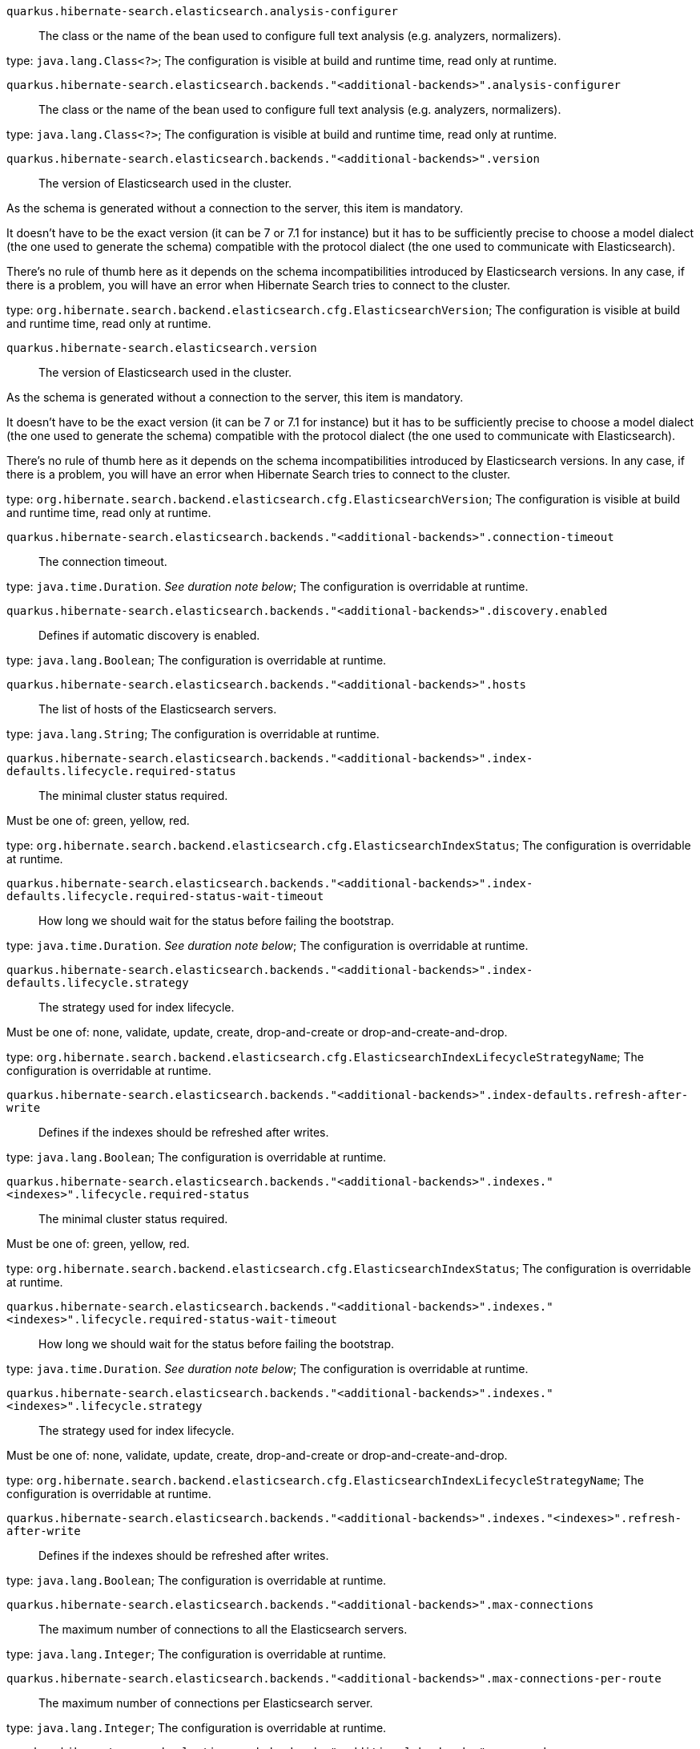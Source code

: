 
`quarkus.hibernate-search.elasticsearch.analysis-configurer`:: The class or the name of the bean used to configure full text analysis (e.g. analyzers, normalizers).

type: `java.lang.Class<?>`; The configuration is visible at build and runtime time, read only at runtime. 


`quarkus.hibernate-search.elasticsearch.backends."<additional-backends>".analysis-configurer`:: The class or the name of the bean used to configure full text analysis (e.g. analyzers, normalizers).

type: `java.lang.Class<?>`; The configuration is visible at build and runtime time, read only at runtime. 


`quarkus.hibernate-search.elasticsearch.backends."<additional-backends>".version`:: The version of Elasticsearch used in the cluster.

As the schema is generated without a connection to the server, this item is mandatory.

It doesn't have to be the exact version (it can be 7 or 7.1 for instance) but it has to be sufficiently precise to
choose a model dialect (the one used to generate the schema) compatible with the protocol dialect (the one used to
communicate with Elasticsearch).

There's no rule of thumb here as it depends on the schema incompatibilities introduced by Elasticsearch versions. In
any case, if there is a problem, you will have an error when Hibernate Search tries to connect to the cluster.

type: `org.hibernate.search.backend.elasticsearch.cfg.ElasticsearchVersion`; The configuration is visible at build and runtime time, read only at runtime. 


`quarkus.hibernate-search.elasticsearch.version`:: The version of Elasticsearch used in the cluster.

As the schema is generated without a connection to the server, this item is mandatory.

It doesn't have to be the exact version (it can be 7 or 7.1 for instance) but it has to be sufficiently precise to
choose a model dialect (the one used to generate the schema) compatible with the protocol dialect (the one used to
communicate with Elasticsearch).

There's no rule of thumb here as it depends on the schema incompatibilities introduced by Elasticsearch versions. In
any case, if there is a problem, you will have an error when Hibernate Search tries to connect to the cluster.

type: `org.hibernate.search.backend.elasticsearch.cfg.ElasticsearchVersion`; The configuration is visible at build and runtime time, read only at runtime. 


`quarkus.hibernate-search.elasticsearch.backends."<additional-backends>".connection-timeout`:: The connection timeout.

type: `java.time.Duration`. _See duration note below_; The configuration is overridable at runtime. 


`quarkus.hibernate-search.elasticsearch.backends."<additional-backends>".discovery.enabled`:: Defines if automatic discovery is enabled.

type: `java.lang.Boolean`; The configuration is overridable at runtime. 


`quarkus.hibernate-search.elasticsearch.backends."<additional-backends>".hosts`:: The list of hosts of the Elasticsearch servers.

type: `java.lang.String`; The configuration is overridable at runtime. 


`quarkus.hibernate-search.elasticsearch.backends."<additional-backends>".index-defaults.lifecycle.required-status`:: The minimal cluster status required.

Must be one of: green, yellow, red.

type: `org.hibernate.search.backend.elasticsearch.cfg.ElasticsearchIndexStatus`; The configuration is overridable at runtime. 


`quarkus.hibernate-search.elasticsearch.backends."<additional-backends>".index-defaults.lifecycle.required-status-wait-timeout`:: How long we should wait for the status before failing the bootstrap.

type: `java.time.Duration`. _See duration note below_; The configuration is overridable at runtime. 


`quarkus.hibernate-search.elasticsearch.backends."<additional-backends>".index-defaults.lifecycle.strategy`:: The strategy used for index lifecycle.

Must be one of: none, validate, update, create, drop-and-create or drop-and-create-and-drop.

type: `org.hibernate.search.backend.elasticsearch.cfg.ElasticsearchIndexLifecycleStrategyName`; The configuration is overridable at runtime. 


`quarkus.hibernate-search.elasticsearch.backends."<additional-backends>".index-defaults.refresh-after-write`:: Defines if the indexes should be refreshed after writes.

type: `java.lang.Boolean`; The configuration is overridable at runtime. 


`quarkus.hibernate-search.elasticsearch.backends."<additional-backends>".indexes."<indexes>".lifecycle.required-status`:: The minimal cluster status required.

Must be one of: green, yellow, red.

type: `org.hibernate.search.backend.elasticsearch.cfg.ElasticsearchIndexStatus`; The configuration is overridable at runtime. 


`quarkus.hibernate-search.elasticsearch.backends."<additional-backends>".indexes."<indexes>".lifecycle.required-status-wait-timeout`:: How long we should wait for the status before failing the bootstrap.

type: `java.time.Duration`. _See duration note below_; The configuration is overridable at runtime. 


`quarkus.hibernate-search.elasticsearch.backends."<additional-backends>".indexes."<indexes>".lifecycle.strategy`:: The strategy used for index lifecycle.

Must be one of: none, validate, update, create, drop-and-create or drop-and-create-and-drop.

type: `org.hibernate.search.backend.elasticsearch.cfg.ElasticsearchIndexLifecycleStrategyName`; The configuration is overridable at runtime. 


`quarkus.hibernate-search.elasticsearch.backends."<additional-backends>".indexes."<indexes>".refresh-after-write`:: Defines if the indexes should be refreshed after writes.

type: `java.lang.Boolean`; The configuration is overridable at runtime. 


`quarkus.hibernate-search.elasticsearch.backends."<additional-backends>".max-connections`:: The maximum number of connections to all the Elasticsearch servers.

type: `java.lang.Integer`; The configuration is overridable at runtime. 


`quarkus.hibernate-search.elasticsearch.backends."<additional-backends>".max-connections-per-route`:: The maximum number of connections per Elasticsearch server.

type: `java.lang.Integer`; The configuration is overridable at runtime. 


`quarkus.hibernate-search.elasticsearch.backends."<additional-backends>".password`:: The password used for authentication.

type: `java.lang.String`; The configuration is overridable at runtime. 


`quarkus.hibernate-search.elasticsearch.backends."<additional-backends>".username`:: The username used for authentication.

type: `java.lang.String`; The configuration is overridable at runtime. 


`quarkus.hibernate-search.elasticsearch.connection-timeout`:: The connection timeout.

type: `java.time.Duration`. _See duration note below_; The configuration is overridable at runtime. 


`quarkus.hibernate-search.elasticsearch.discovery.enabled`:: Defines if automatic discovery is enabled.

type: `java.lang.Boolean`; The configuration is overridable at runtime. 


`quarkus.hibernate-search.elasticsearch.hosts`:: The list of hosts of the Elasticsearch servers.

type: `java.lang.String`; The configuration is overridable at runtime. 


`quarkus.hibernate-search.elasticsearch.index-defaults.lifecycle.required-status`:: The minimal cluster status required.

Must be one of: green, yellow, red.

type: `org.hibernate.search.backend.elasticsearch.cfg.ElasticsearchIndexStatus`; The configuration is overridable at runtime. 


`quarkus.hibernate-search.elasticsearch.index-defaults.lifecycle.required-status-wait-timeout`:: How long we should wait for the status before failing the bootstrap.

type: `java.time.Duration`. _See duration note below_; The configuration is overridable at runtime. 


`quarkus.hibernate-search.elasticsearch.index-defaults.lifecycle.strategy`:: The strategy used for index lifecycle.

Must be one of: none, validate, update, create, drop-and-create or drop-and-create-and-drop.

type: `org.hibernate.search.backend.elasticsearch.cfg.ElasticsearchIndexLifecycleStrategyName`; The configuration is overridable at runtime. 


`quarkus.hibernate-search.elasticsearch.index-defaults.refresh-after-write`:: Defines if the indexes should be refreshed after writes.

type: `java.lang.Boolean`; The configuration is overridable at runtime. 


`quarkus.hibernate-search.elasticsearch.indexes."<indexes>".lifecycle.required-status`:: The minimal cluster status required.

Must be one of: green, yellow, red.

type: `org.hibernate.search.backend.elasticsearch.cfg.ElasticsearchIndexStatus`; The configuration is overridable at runtime. 


`quarkus.hibernate-search.elasticsearch.indexes."<indexes>".lifecycle.required-status-wait-timeout`:: How long we should wait for the status before failing the bootstrap.

type: `java.time.Duration`. _See duration note below_; The configuration is overridable at runtime. 


`quarkus.hibernate-search.elasticsearch.indexes."<indexes>".lifecycle.strategy`:: The strategy used for index lifecycle.

Must be one of: none, validate, update, create, drop-and-create or drop-and-create-and-drop.

type: `org.hibernate.search.backend.elasticsearch.cfg.ElasticsearchIndexLifecycleStrategyName`; The configuration is overridable at runtime. 


`quarkus.hibernate-search.elasticsearch.indexes."<indexes>".refresh-after-write`:: Defines if the indexes should be refreshed after writes.

type: `java.lang.Boolean`; The configuration is overridable at runtime. 


`quarkus.hibernate-search.elasticsearch.max-connections`:: The maximum number of connections to all the Elasticsearch servers.

type: `java.lang.Integer`; The configuration is overridable at runtime. 


`quarkus.hibernate-search.elasticsearch.max-connections-per-route`:: The maximum number of connections per Elasticsearch server.

type: `java.lang.Integer`; The configuration is overridable at runtime. 


`quarkus.hibernate-search.elasticsearch.password`:: The password used for authentication.

type: `java.lang.String`; The configuration is overridable at runtime. 


`quarkus.hibernate-search.elasticsearch.username`:: The username used for authentication.

type: `java.lang.String`; The configuration is overridable at runtime. 


[NOTE]
====
The format for durations uses the standard `java.time.Duration` format.
You can learn more about it in the link:https://docs.oracle.com/javase/8/docs/api/java/time/Duration.html#parse-java.lang.CharSequence-[Duration#parse() javadoc].

You can also provide duration values starting with a number.
In this case, if the value consists only of a number, the converter treats the value as seconds.
Otherwise, `PT` is implicitly appended to the value to obtain a standard `java.time.Duration` format.
====
